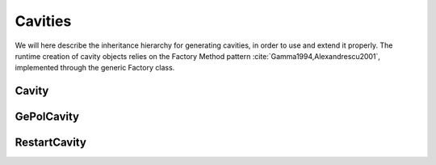 Cavities
========

We will here describe the inheritance hierarchy for generating cavities, in
order to use and extend it properly.  The runtime creation of cavity objects
relies on the Factory Method pattern :cite:`Gamma1994,Alexandrescu2001`,
implemented through the generic Factory class.

.. image:: ../gfx/cavity.png
   :scale: 70 %
   :align: center

Cavity
------
.. doxygenclass:: Cavity
   :project: PCMSolver
   :members:
   :protected-members:
   :private-members:

GePolCavity
-----------

.. doxygenclass:: GePolCavity
   :project: PCMSolver
   :members:
   :protected-members:
   :private-members:

RestartCavity
-------------

.. doxygenclass:: RestartCavity
   :project: PCMSolver
   :members:
   :protected-members:
   :private-members:

